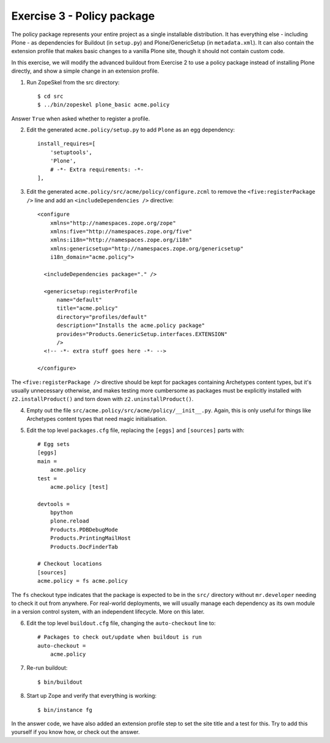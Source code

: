 Exercise 3 - Policy package
---------------------------

The policy package represents your entire project as a single installable
distribution. It has everything else - including Plone - as dependencies for
Buildout (in ``setup.py``) and Plone/GenericSetup (in ``metadata.xml``). It can
also contain the extension profile that makes basic changes to a vanilla Plone
site, though it should not contain custom code.

In this exercise, we will modify the advanced buildout from Exercise 2 to use
a policy package instead of installing Plone directly, and show a simple change
in an extension profile.

1. Run ZopeSkel from the src directory::

    $ cd src
    $ ../bin/zopeskel plone_basic acme.policy

Answer ``True`` when asked whether to register a profile.

2. Edit the generated ``acme.policy/setup.py`` to add ``Plone`` as an egg
   dependency::

      install_requires=[
          'setuptools',
          'Plone',
          # -*- Extra requirements: -*-
      ],

3. Edit the generated ``acme.policy/src/acme/policy/configure.zcml`` to remove
   the ``<five:registerPackage />`` line and add an ``<includeDependencies />``
   directive::

        <configure
            xmlns="http://namespaces.zope.org/zope"
            xmlns:five="http://namespaces.zope.org/five"
            xmlns:i18n="http://namespaces.zope.org/i18n"
            xmlns:genericsetup="http://namespaces.zope.org/genericsetup"
            i18n_domain="acme.policy">

          <includeDependencies package="." />

          <genericsetup:registerProfile
              name="default"
              title="acme.policy"
              directory="profiles/default"
              description="Installs the acme.policy package"
              provides="Products.GenericSetup.interfaces.EXTENSION"
              />
          <!-- -*- extra stuff goes here -*- -->
          
        </configure>

The ``<five:registerPackage />`` directive should be kept for packages
containing Archetypes content types, but it's usually unnecessary otherwise,
and makes testing more cumbersome as packages must be explicitly installed with
``z2.installProduct()`` and torn down with ``z2.uninstallProduct()``.

4. Empty out the file ``src/acme.policy/src/acme/policy/__init__.py``. Again,
   this is only useful for things like Archetypes content types that need magic
   initialisation.

5. Edit the top level ``packages.cfg`` file, replacing the ``[eggs]`` and
   ``[sources]`` parts with::

        # Egg sets
        [eggs]
        main =
            acme.policy
        test = 
            acme.policy [test]
            
        devtools =
            bpython
            plone.reload
            Products.PDBDebugMode
            Products.PrintingMailHost
            Products.DocFinderTab

        # Checkout locations
        [sources]
        acme.policy = fs acme.policy

The ``fs`` checkout type indicates that the package is expected to be in the
``src/`` directory without ``mr.developer`` needing to check it out from
anywhere. For real-world deployments, we will usually manage each dependency
as its own module in a version control system, with an independent lifecycle.
More on this later.

6. Edit the top level ``buildout.cfg`` file, changing the ``auto-checkout``
   line to::

        # Packages to check out/update when buildout is run
        auto-checkout =
            acme.policy

7. Re-run buildout::
    
    $ bin/buildout
    
8. Start up Zope and verify that everything is working::

    $ bin/instance fg

In the answer code, we have also added an extension profile step to set the
site title and a test for this. Try to add this yourself if you know how, or
check out the answer.
